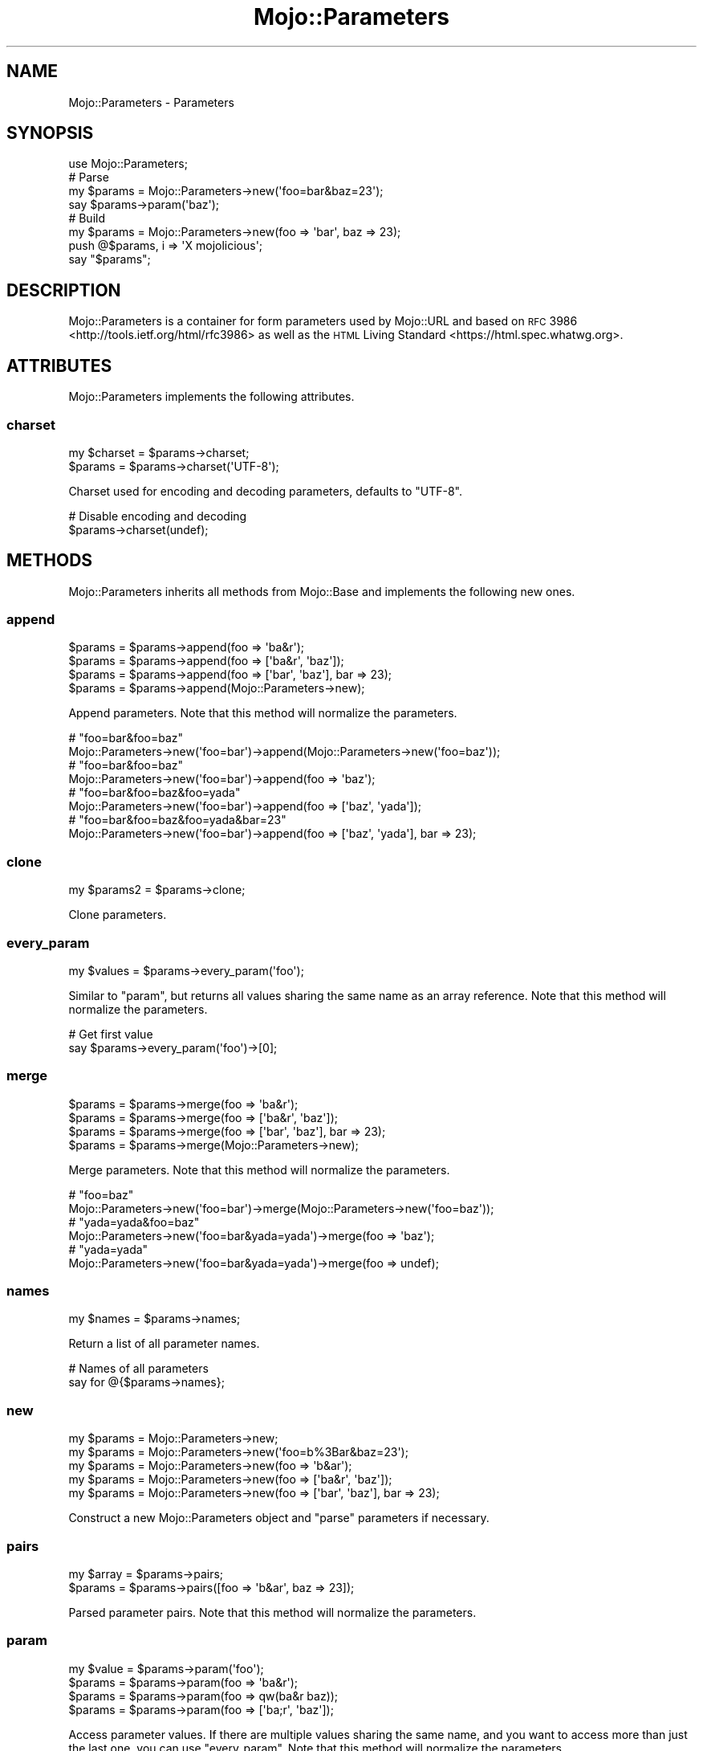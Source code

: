 .\" Automatically generated by Pod::Man 2.23 (Pod::Simple 3.14)
.\"
.\" Standard preamble:
.\" ========================================================================
.de Sp \" Vertical space (when we can't use .PP)
.if t .sp .5v
.if n .sp
..
.de Vb \" Begin verbatim text
.ft CW
.nf
.ne \\$1
..
.de Ve \" End verbatim text
.ft R
.fi
..
.\" Set up some character translations and predefined strings.  \*(-- will
.\" give an unbreakable dash, \*(PI will give pi, \*(L" will give a left
.\" double quote, and \*(R" will give a right double quote.  \*(C+ will
.\" give a nicer C++.  Capital omega is used to do unbreakable dashes and
.\" therefore won't be available.  \*(C` and \*(C' expand to `' in nroff,
.\" nothing in troff, for use with C<>.
.tr \(*W-
.ds C+ C\v'-.1v'\h'-1p'\s-2+\h'-1p'+\s0\v'.1v'\h'-1p'
.ie n \{\
.    ds -- \(*W-
.    ds PI pi
.    if (\n(.H=4u)&(1m=24u) .ds -- \(*W\h'-12u'\(*W\h'-12u'-\" diablo 10 pitch
.    if (\n(.H=4u)&(1m=20u) .ds -- \(*W\h'-12u'\(*W\h'-8u'-\"  diablo 12 pitch
.    ds L" ""
.    ds R" ""
.    ds C` ""
.    ds C' ""
'br\}
.el\{\
.    ds -- \|\(em\|
.    ds PI \(*p
.    ds L" ``
.    ds R" ''
'br\}
.\"
.\" Escape single quotes in literal strings from groff's Unicode transform.
.ie \n(.g .ds Aq \(aq
.el       .ds Aq '
.\"
.\" If the F register is turned on, we'll generate index entries on stderr for
.\" titles (.TH), headers (.SH), subsections (.SS), items (.Ip), and index
.\" entries marked with X<> in POD.  Of course, you'll have to process the
.\" output yourself in some meaningful fashion.
.ie \nF \{\
.    de IX
.    tm Index:\\$1\t\\n%\t"\\$2"
..
.    nr % 0
.    rr F
.\}
.el \{\
.    de IX
..
.\}
.\"
.\" Accent mark definitions (@(#)ms.acc 1.5 88/02/08 SMI; from UCB 4.2).
.\" Fear.  Run.  Save yourself.  No user-serviceable parts.
.    \" fudge factors for nroff and troff
.if n \{\
.    ds #H 0
.    ds #V .8m
.    ds #F .3m
.    ds #[ \f1
.    ds #] \fP
.\}
.if t \{\
.    ds #H ((1u-(\\\\n(.fu%2u))*.13m)
.    ds #V .6m
.    ds #F 0
.    ds #[ \&
.    ds #] \&
.\}
.    \" simple accents for nroff and troff
.if n \{\
.    ds ' \&
.    ds ` \&
.    ds ^ \&
.    ds , \&
.    ds ~ ~
.    ds /
.\}
.if t \{\
.    ds ' \\k:\h'-(\\n(.wu*8/10-\*(#H)'\'\h"|\\n:u"
.    ds ` \\k:\h'-(\\n(.wu*8/10-\*(#H)'\`\h'|\\n:u'
.    ds ^ \\k:\h'-(\\n(.wu*10/11-\*(#H)'^\h'|\\n:u'
.    ds , \\k:\h'-(\\n(.wu*8/10)',\h'|\\n:u'
.    ds ~ \\k:\h'-(\\n(.wu-\*(#H-.1m)'~\h'|\\n:u'
.    ds / \\k:\h'-(\\n(.wu*8/10-\*(#H)'\z\(sl\h'|\\n:u'
.\}
.    \" troff and (daisy-wheel) nroff accents
.ds : \\k:\h'-(\\n(.wu*8/10-\*(#H+.1m+\*(#F)'\v'-\*(#V'\z.\h'.2m+\*(#F'.\h'|\\n:u'\v'\*(#V'
.ds 8 \h'\*(#H'\(*b\h'-\*(#H'
.ds o \\k:\h'-(\\n(.wu+\w'\(de'u-\*(#H)/2u'\v'-.3n'\*(#[\z\(de\v'.3n'\h'|\\n:u'\*(#]
.ds d- \h'\*(#H'\(pd\h'-\w'~'u'\v'-.25m'\f2\(hy\fP\v'.25m'\h'-\*(#H'
.ds D- D\\k:\h'-\w'D'u'\v'-.11m'\z\(hy\v'.11m'\h'|\\n:u'
.ds th \*(#[\v'.3m'\s+1I\s-1\v'-.3m'\h'-(\w'I'u*2/3)'\s-1o\s+1\*(#]
.ds Th \*(#[\s+2I\s-2\h'-\w'I'u*3/5'\v'-.3m'o\v'.3m'\*(#]
.ds ae a\h'-(\w'a'u*4/10)'e
.ds Ae A\h'-(\w'A'u*4/10)'E
.    \" corrections for vroff
.if v .ds ~ \\k:\h'-(\\n(.wu*9/10-\*(#H)'\s-2\u~\d\s+2\h'|\\n:u'
.if v .ds ^ \\k:\h'-(\\n(.wu*10/11-\*(#H)'\v'-.4m'^\v'.4m'\h'|\\n:u'
.    \" for low resolution devices (crt and lpr)
.if \n(.H>23 .if \n(.V>19 \
\{\
.    ds : e
.    ds 8 ss
.    ds o a
.    ds d- d\h'-1'\(ga
.    ds D- D\h'-1'\(hy
.    ds th \o'bp'
.    ds Th \o'LP'
.    ds ae ae
.    ds Ae AE
.\}
.rm #[ #] #H #V #F C
.\" ========================================================================
.\"
.IX Title "Mojo::Parameters 3"
.TH Mojo::Parameters 3 "2015-06-10" "perl v5.12.3" "User Contributed Perl Documentation"
.\" For nroff, turn off justification.  Always turn off hyphenation; it makes
.\" way too many mistakes in technical documents.
.if n .ad l
.nh
.SH "NAME"
Mojo::Parameters \- Parameters
.SH "SYNOPSIS"
.IX Header "SYNOPSIS"
.Vb 1
\&  use Mojo::Parameters;
\&
\&  # Parse
\&  my $params = Mojo::Parameters\->new(\*(Aqfoo=bar&baz=23\*(Aq);
\&  say $params\->param(\*(Aqbaz\*(Aq);
\&
\&  # Build
\&  my $params = Mojo::Parameters\->new(foo => \*(Aqbar\*(Aq, baz => 23);
\&  push @$params, i => \*(AqX mojolicious\*(Aq;
\&  say "$params";
.Ve
.SH "DESCRIPTION"
.IX Header "DESCRIPTION"
Mojo::Parameters is a container for form parameters used by Mojo::URL and
based on \s-1RFC\s0 3986 <http://tools.ietf.org/html/rfc3986> as well as the
\&\s-1HTML\s0 Living Standard <https://html.spec.whatwg.org>.
.SH "ATTRIBUTES"
.IX Header "ATTRIBUTES"
Mojo::Parameters implements the following attributes.
.SS "charset"
.IX Subsection "charset"
.Vb 2
\&  my $charset = $params\->charset;
\&  $params     = $params\->charset(\*(AqUTF\-8\*(Aq);
.Ve
.PP
Charset used for encoding and decoding parameters, defaults to \f(CW\*(C`UTF\-8\*(C'\fR.
.PP
.Vb 2
\&  # Disable encoding and decoding
\&  $params\->charset(undef);
.Ve
.SH "METHODS"
.IX Header "METHODS"
Mojo::Parameters inherits all methods from Mojo::Base and implements the
following new ones.
.SS "append"
.IX Subsection "append"
.Vb 4
\&  $params = $params\->append(foo => \*(Aqba&r\*(Aq);
\&  $params = $params\->append(foo => [\*(Aqba&r\*(Aq, \*(Aqbaz\*(Aq]);
\&  $params = $params\->append(foo => [\*(Aqbar\*(Aq, \*(Aqbaz\*(Aq], bar => 23);
\&  $params = $params\->append(Mojo::Parameters\->new);
.Ve
.PP
Append parameters. Note that this method will normalize the parameters.
.PP
.Vb 2
\&  # "foo=bar&foo=baz"
\&  Mojo::Parameters\->new(\*(Aqfoo=bar\*(Aq)\->append(Mojo::Parameters\->new(\*(Aqfoo=baz\*(Aq));
\&
\&  # "foo=bar&foo=baz"
\&  Mojo::Parameters\->new(\*(Aqfoo=bar\*(Aq)\->append(foo => \*(Aqbaz\*(Aq);
\&
\&  # "foo=bar&foo=baz&foo=yada"
\&  Mojo::Parameters\->new(\*(Aqfoo=bar\*(Aq)\->append(foo => [\*(Aqbaz\*(Aq, \*(Aqyada\*(Aq]);
\&
\&  # "foo=bar&foo=baz&foo=yada&bar=23"
\&  Mojo::Parameters\->new(\*(Aqfoo=bar\*(Aq)\->append(foo => [\*(Aqbaz\*(Aq, \*(Aqyada\*(Aq], bar => 23);
.Ve
.SS "clone"
.IX Subsection "clone"
.Vb 1
\&  my $params2 = $params\->clone;
.Ve
.PP
Clone parameters.
.SS "every_param"
.IX Subsection "every_param"
.Vb 1
\&  my $values = $params\->every_param(\*(Aqfoo\*(Aq);
.Ve
.PP
Similar to \*(L"param\*(R", but returns all values sharing the same name as an
array reference. Note that this method will normalize the parameters.
.PP
.Vb 2
\&  # Get first value
\&  say $params\->every_param(\*(Aqfoo\*(Aq)\->[0];
.Ve
.SS "merge"
.IX Subsection "merge"
.Vb 4
\&  $params = $params\->merge(foo => \*(Aqba&r\*(Aq);
\&  $params = $params\->merge(foo => [\*(Aqba&r\*(Aq, \*(Aqbaz\*(Aq]);
\&  $params = $params\->merge(foo => [\*(Aqbar\*(Aq, \*(Aqbaz\*(Aq], bar => 23);
\&  $params = $params\->merge(Mojo::Parameters\->new);
.Ve
.PP
Merge parameters. Note that this method will normalize the parameters.
.PP
.Vb 2
\&  # "foo=baz"
\&  Mojo::Parameters\->new(\*(Aqfoo=bar\*(Aq)\->merge(Mojo::Parameters\->new(\*(Aqfoo=baz\*(Aq));
\&
\&  # "yada=yada&foo=baz"
\&  Mojo::Parameters\->new(\*(Aqfoo=bar&yada=yada\*(Aq)\->merge(foo => \*(Aqbaz\*(Aq);
\&
\&  # "yada=yada"
\&  Mojo::Parameters\->new(\*(Aqfoo=bar&yada=yada\*(Aq)\->merge(foo => undef);
.Ve
.SS "names"
.IX Subsection "names"
.Vb 1
\&  my $names = $params\->names;
.Ve
.PP
Return a list of all parameter names.
.PP
.Vb 2
\&  # Names of all parameters
\&  say for @{$params\->names};
.Ve
.SS "new"
.IX Subsection "new"
.Vb 5
\&  my $params = Mojo::Parameters\->new;
\&  my $params = Mojo::Parameters\->new(\*(Aqfoo=b%3Bar&baz=23\*(Aq);
\&  my $params = Mojo::Parameters\->new(foo => \*(Aqb&ar\*(Aq);
\&  my $params = Mojo::Parameters\->new(foo => [\*(Aqba&r\*(Aq, \*(Aqbaz\*(Aq]);
\&  my $params = Mojo::Parameters\->new(foo => [\*(Aqbar\*(Aq, \*(Aqbaz\*(Aq], bar => 23);
.Ve
.PP
Construct a new Mojo::Parameters object and \*(L"parse\*(R" parameters if
necessary.
.SS "pairs"
.IX Subsection "pairs"
.Vb 2
\&  my $array = $params\->pairs;
\&  $params   = $params\->pairs([foo => \*(Aqb&ar\*(Aq, baz => 23]);
.Ve
.PP
Parsed parameter pairs. Note that this method will normalize the parameters.
.SS "param"
.IX Subsection "param"
.Vb 4
\&  my $value = $params\->param(\*(Aqfoo\*(Aq);
\&  $params   = $params\->param(foo => \*(Aqba&r\*(Aq);
\&  $params   = $params\->param(foo => qw(ba&r baz));
\&  $params   = $params\->param(foo => [\*(Aqba;r\*(Aq, \*(Aqbaz\*(Aq]);
.Ve
.PP
Access parameter values. If there are multiple values sharing the same name,
and you want to access more than just the last one, you can use
\&\*(L"every_param\*(R". Note that this method will normalize the parameters.
.SS "parse"
.IX Subsection "parse"
.Vb 1
\&  $params = $params\->parse(\*(Aqfoo=b%3Bar&baz=23\*(Aq);
.Ve
.PP
Parse parameters.
.SS "remove"
.IX Subsection "remove"
.Vb 1
\&  $params = $params\->remove(\*(Aqfoo\*(Aq);
.Ve
.PP
Remove parameters. Note that this method will normalize the parameters.
.PP
.Vb 2
\&  # "bar=yada"
\&  Mojo::Parameters\->new(\*(Aqfoo=bar&foo=baz&bar=yada\*(Aq)\->remove(\*(Aqfoo\*(Aq);
.Ve
.SS "to_hash"
.IX Subsection "to_hash"
.Vb 1
\&  my $hash = $params\->to_hash;
.Ve
.PP
Turn parameters into a hash reference. Note that this method will normalize the
parameters.
.PP
.Vb 2
\&  # "baz"
\&  Mojo::Parameters\->new(\*(Aqfoo=bar&foo=baz\*(Aq)\->to_hash\->{foo}[1];
.Ve
.SS "to_string"
.IX Subsection "to_string"
.Vb 1
\&  my $str = $params\->to_string;
.Ve
.PP
Turn parameters into a string.
.SH "OPERATORS"
.IX Header "OPERATORS"
Mojo::Parameters overloads the following operators.
.SS "array"
.IX Subsection "array"
.Vb 1
\&  my @pairs = @$params;
.Ve
.PP
Alias for \*(L"pairs\*(R". Note that this will normalize the parameters.
.PP
.Vb 2
\&  say $params\->[0];
\&  say for @$params;
.Ve
.SS "bool"
.IX Subsection "bool"
.Vb 1
\&  my $bool = !!$params;
.Ve
.PP
Always true.
.SS "stringify"
.IX Subsection "stringify"
.Vb 1
\&  my $str = "$params";
.Ve
.PP
Alias for \*(L"to_string\*(R".
.SH "SEE ALSO"
.IX Header "SEE ALSO"
Mojolicious, Mojolicious::Guides, <http://mojolicio.us>.
